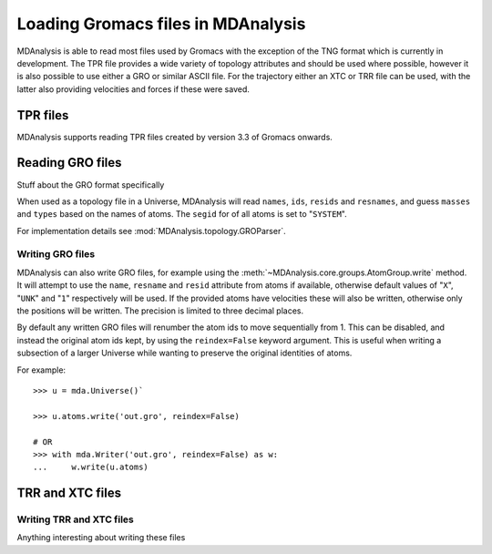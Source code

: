 .. _loading_gromacs: 

###################################
Loading Gromacs files in MDAnalysis
###################################

MDAnalysis is able to read most files used by Gromacs with the exception
of the TNG format which is currently in development.
The TPR file provides a wide variety of topology attributes
and should be used where possible,
however it is also possible to use either a GRO or similar ASCII file.
For the trajectory either an XTC or TRR file can be used,
with the latter also providing velocities and forces if these were saved.

.. seealso::
   `Loading PDB files <load_databank>`
   `Loading XYZ flies <load_xyz>`
   

.. _load_tpr:

TPR files
---------

MDAnalysis supports reading TPR files created by version 3.3 of Gromacs
onwards.

.. _load_gro:


Reading GRO files
-----------------

Stuff about the GRO format specifically

When used as a topology file in a Universe, MDAnalysis will read
``names``, ``ids``, ``resids`` and ``resnames``,
and guess ``masses`` and ``types`` based on the names of atoms.
The ``segid`` for of all atoms is set to "``SYSTEM``".

For implementation details see
:mod:`MDAnalysis.topology.GROParser`.


Writing GRO files
^^^^^^^^^^^^^^^^^

MDAnalysis can also write GRO files, for example using the
:meth:`~MDAnalysis.core.groups.AtomGroup.write` method.
It will attempt to use the ``name``, ``resname`` and ``resid`` attribute
from atoms if available, otherwise default values of "``X``", "``UNK``"
and "``1``" respectively will be used.
If the provided atoms have velocities these will also be written,
otherwise only the positions will be written.
The precision is limited to three decimal places.

By default any written GRO files will renumber the atom ids to move sequentially
from 1.  This can be disabled, and instead the original atom ids kept, by
using the ``reindex=False`` keyword argument.  This is useful when writing a
subsection of a larger Universe while wanting to preserve the original
identities of atoms.

For example::

   >>> u = mda.Universe()`

   >>> u.atoms.write('out.gro', reindex=False)

   # OR
   >>> with mda.Writer('out.gro', reindex=False) as w:
   ...     w.write(u.atoms)




.. Links
.. _Gromacs: http://www.gromacs.org
.. _`Gromacs manual`: http://manual.gromacs.org/documentation/5.1/manual-5.1.pdf
.. _TPR file: http://manual.gromacs.org/current/online/tpr.html
.. _`Issue Tracker`: https://github.com/MDAnalysis/mdanalysis/issues
.. _`Issue 2`: https://github.com/MDAnalysis/mdanalysis/issues/2
.. _`Issue 463`: https://github.com/MDAnalysis/mdanalysis/pull/463
.. _TPRReaderDevelopment: https://github.com/MDAnalysis/mdanalysis/wiki/TPRReaderDevelopment

.. _load_trr:

TRR and XTC files
-----------------


Writing TRR and XTC files
^^^^^^^^^^^^^^^^^^^^^^^^^

Anything interesting about writing these files
